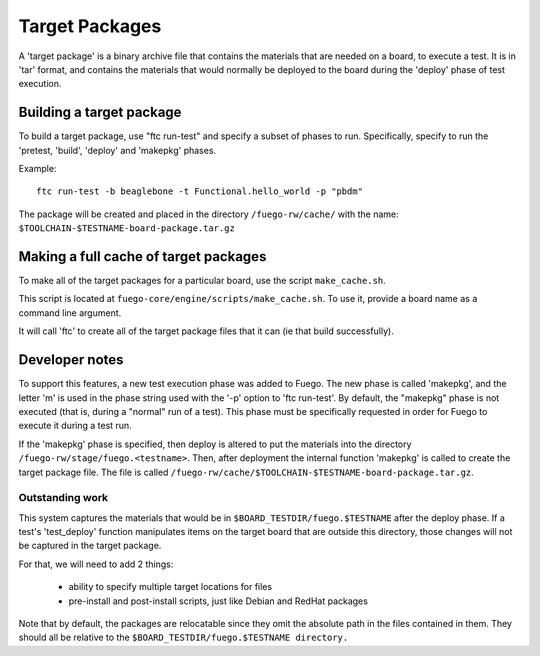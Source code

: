 ####################
Target Packages
####################

A 'target package' is a binary archive file that contains the
materials that are needed on a board, to execute a test.  It is in
'tar' format, and contains the materials that would normally be
deployed to the board during the 'deploy' phase of test execution.

=============================
Building a target package
=============================

To build a target package, use "ftc run-test" and specify a subset of
phases to run.  Specifically, specify to run the 'pretest, 'build',
'deploy' and 'makepkg' phases.

Example: ::

   ftc run-test -b beaglebone -t Functional.hello_world -p "pbdm"

The package will be created and placed in the directory ``/fuego-rw/cache/``
with the name: ``$TOOLCHAIN-$TESTNAME-board-package.tar.gz``

==========================================
Making a full cache of target packages
==========================================

To make all of the target packages for a particular board, use the
script ``make_cache.sh``.

This script is located at ``fuego-core/engine/scripts/make_cache.sh``.  To
use it, provide a board name as a command line argument.

It will call 'ftc' to create all of the target package files that it
can (ie that build successfully).

===================
Developer notes
===================

To support this features, a new test execution phase was added to
Fuego.  The new phase is called 'makepkg', and the letter 'm' is used
in the phase string used with the '-p' option to 'ftc run-test'. By
default, the "makepkg" phase is not executed (that is, during a
"normal" run of a test).  This phase must be specifically requested in
order for Fuego to execute it during a test run.

If the 'makepkg' phase is specified, then deploy is altered to put the
materials into the directory ``/fuego-rw/stage/fuego.<testname>``.
Then, after deployment the internal function 'makepkg' is called to
create the target package file.  The file is called
``/fuego-rw/cache/$TOOLCHAIN-$TESTNAME-board-package.tar.gz``.

Outstanding work
=======================

This system captures the materials that would be in
``$BOARD_TESTDIR/fuego.$TESTNAME`` after the deploy phase.  If a
test's 'test_deploy' function manipulates items on the target board
that are outside this directory, those changes will not be captured in
the target package.

For that, we will need to add 2 things:

 - ability to specify multiple target locations for files
 - pre-install and post-install scripts, just like Debian and RedHat packages

Note that by default, the packages are relocatable since they omit the
absolute path in the files contained in them.  They should all be
relative to the ``$BOARD_TESTDIR/fuego.$TESTNAME directory.``
